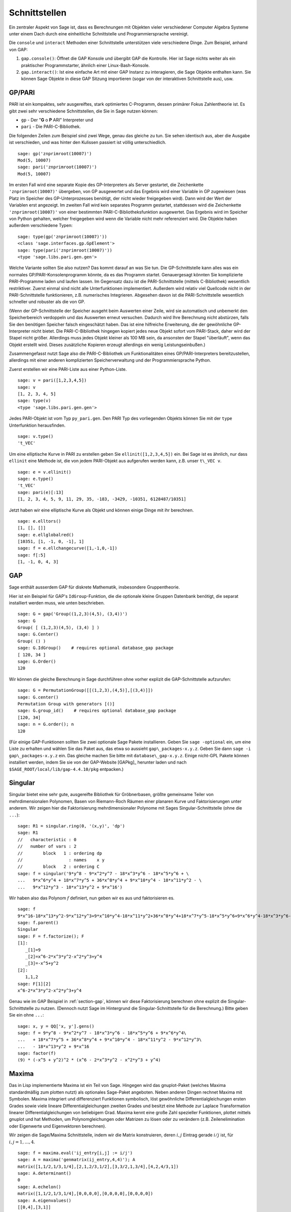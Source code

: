 **************
Schnittstellen
**************

Ein zentraler Aspekt von Sage ist, dass es Berechnungen mit Objekten
vieler verschiedener Computer Algebra Systeme unter einem Dach durch eine
einheitliche Schnittstelle und Programmiersprache vereinigt.

Die ``console`` und ``interact`` Methoden einer Schnittstelle unterstützen
viele verschiedene Dinge. Zum Beispiel, anhand von GAP:


#. ``gap.console()``: Öffnet die GAP Konsole und übergibt GAP die
   Kontrolle. Hier ist Sage nichts weiter als ein praktischer
   Programmstarter, ähnlich einer Linux-Bash-Konsole.

#. ``gap.interact()``: Ist eine einfache Art mit einer GAP Instanz
   zu interagieren, die Sage Objekte enthalten kann. Sie können Sage
   Objekte in diese GAP Sitzung importieren (sogar von der interaktiven
   Schnittstelle aus), usw.

.. index: PARI; GP

GP/PARI
=======

PARI ist ein kompaktes, sehr ausgereiftes, stark optimiertes C-Programm,
dessen primärer Fokus Zahlentheorie ist. Es gibt zwei sehr verschiedene
Schnittstellen, die Sie in Sage nutzen können:


-  ``gp`` - Der "**G** o **P** ARI" Interpreter und

-  ``pari`` - Die PARI-C-Bibliothek.


Die folgenden Zeilen zum Beispiel sind zwei Wege, genau das gleiche zu
tun. Sie sehen identisch aus, aber die Ausgabe ist verschieden, und was
hinter den Kulissen passiert ist völlig unterschiedlich.

::

    sage: gp('znprimroot(10007)')
    Mod(5, 10007)
    sage: pari('znprimroot(10007)')
    Mod(5, 10007)

Im ersten Fall wird eine separate Kopie des GP-Interpreters als Server
gestartet, die Zeichenkette ``'znprimroot(10007)'`` übergeben,
von GP ausgewertet und das Ergebnis wird einer Variable in GP zugewiesen
(was Platz im Speicher des GP-Unterprozesses benötigt, der nicht wieder
freigegeben wird). Dann wird der Wert der Variablen erst angezeigt.
Im zweiten Fall wird kein separates Programm gestartet, stattdessen
wird die Zeichenkette ``'znprimroot(10007)'`` von einer bestimmten
PARI-C-Bibliotheksfunktion ausgewertet. Das Ergebnis wird im Speicher
von Python gehalten, welcher freigegeben wird wenn die Variable nicht
mehr referenziert wird. Die Objekte haben außerdem verschiedene Typen:

::

    sage: type(gp('znprimroot(10007)'))
    <class 'sage.interfaces.gp.GpElement'>
    sage: type(pari('znprimroot(10007)'))
    <type 'sage.libs.pari.gen.gen'>

Welche Variante sollten Sie also nutzen? Das kommt darauf an was
Sie tun. Die GP-Schnittstelle kann alles was ein normales
GP/PARI-Konsolenprogramm könnte, da es das Programm
startet. Genauergesagt könnten Sie komplizierte PARI-Programme laden
und laufen lassen. Im Gegensatz dazu ist die PARI-Schnittstelle
(mittels C-Bibliothek) wesentlich restriktiver. Zuerst einmal sind
nicht alle Unterfunktionen implementiert. Außerdem
wird relativ viel Quellcode nicht in der PARI-Schnittstelle funktionieren,
z.B. numerisches Integrieren. Abgesehen davon ist die PARI-Schnittstelle
wesentlich schneller und robuster als die von GP.

(Wenn der GP-Schnittstelle der Speicher ausgeht beim Auswerten einer
Zeile, wird sie automatisch und unbemerkt den Speicherbereich
verdoppeln und das Auswerten erneut versuchen. Dadurch wird Ihre
Berechnung nicht abstürzen, falls Sie den benötigen Speicher falsch
eingeschätzt haben. Das ist eine  hilfreiche Erweiterung, die der
gewöhnliche GP-Interpreter nicht bietet. Die PARI-C-Bibliothek
hingegen kopiert jedes neue Objekt sofort vom PARI-Stack, daher wird
der Stapel nicht größer. Allerdings muss jedes Objekt kleiner als 100
MB sein, da ansonsten der Stapel "überläuft", wenn das Objekt erstellt
wird. Dieses zusätzliche Kopieren erzeugt allerdings ein wenig
Leistungseinbußen.)

Zusammengefasst nutzt Sage also die PARI-C-Bibliothek um Funktionalitäten
eines GP/PARI-Interpreters bereitzustellen, allerdings mit einer anderen
komplizierten Speicherverwaltung und der Programmiersprache Python.

Zuerst erstellen wir eine PARI-Liste aus einer Python-Liste.

::

    sage: v = pari([1,2,3,4,5])
    sage: v
    [1, 2, 3, 4, 5]
    sage: type(v)
    <type 'sage.libs.pari.gen.gen'>

Jedes PARI-Objekt ist vom Typ ``py_pari.gen``. Den PARI Typ des vorliegenden
Objekts können Sie mit der ``type`` Unterfunktion herausfinden.

.. link

::

    sage: v.type()
    't_VEC'

Um eine elliptische Kurve in PARI zu erstellen geben Sie
``ellinit([1,2,3,4,5])`` ein. Bei Sage ist es ähnlich, nur
dass ``ellinit`` eine Methode ist, die von jedem PARI-Objekt
aus aufgerufen werden kann, z.B. unser ``t\_VEC v``.

.. link

::

    sage: e = v.ellinit()
    sage: e.type()
    't_VEC'
    sage: pari(e)[:13]
    [1, 2, 3, 4, 5, 9, 11, 29, 35, -183, -3429, -10351, 6128487/10351]

Jetzt haben wir eine elliptische Kurve als Objekt und können einige
Dinge mit ihr berechnen.

.. link

::

    sage: e.elltors()
    [1, [], []]
    sage: e.ellglobalred()
    [10351, [1, -1, 0, -1], 1]
    sage: f = e.ellchangecurve([1,-1,0,-1])
    sage: f[:5]
    [1, -1, 0, 4, 3]

.. index: GAP

.. _section-gap:

GAP
===

Sage enthält ausserdem GAP für diskrete Mathematik, insbesondere
Gruppentheorie.

Hier ist ein Beispiel für GAP's ``IdGroup``-Funktion, die die optionale kleine
Gruppen Datenbank benötigt, die separat installiert werden muss, wie unten beschrieben.

::

    sage: G = gap('Group((1,2,3)(4,5), (3,4))')
    sage: G
    Group( [ (1,2,3)(4,5), (3,4) ] )
    sage: G.Center()
    Group( () )
    sage: G.IdGroup()    # requires optional database_gap package
    [ 120, 34 ]
    sage: G.Order()
    120

Wir können die gleiche Berechnung in Sage durchführen ohne vorher explizit
die GAP-Schnittstelle aufzurufen:

::

    sage: G = PermutationGroup([[(1,2,3),(4,5)],[(3,4)]])
    sage: G.center()
    Permutation Group with generators [()]
    sage: G.group_id()    # requires optional database_gap package
    [120, 34]
    sage: n = G.order(); n
    120

(Für einige GAP-Funktionen sollten Sie zwei optionale Sage Pakete
installieren. Geben Sie ``sage -optional`` ein, um eine Liste zu
erhalten und  wählen Sie das Paket aus, das etwa so aussieht
``gap\_packages-x.y.z``.
Geben Sie dann ``sage -i gap\_packages-x.y.z`` ein. Das gleiche machen
Sie bitte mit ``database\_gap-x.y.z``.
Einige nicht-GPL Pakete können installiert
werden, indem Sie sie von der GAP-Website [GAPkg]_ herunter laden und
nach ``$SAGE_ROOT/local/lib/gap-4.4.10/pkg`` entpacken.)


Singular
========

Singular bietet eine sehr gute, ausgereifte Bibliothek für Gröbnerbasen,
größte gemeinsame Teiler von mehrdimensionalen Polynomen, Basen von
Riemann-Roch Räumen einer planaren Kurve und Faktorisierungen unter anderem.
Wir zeigen hier die Faktorisierung mehrdimensionaler Polynome mit
Sages Singular-Schnittstelle (ohne die ``...``):

::

    sage: R1 = singular.ring(0, '(x,y)', 'dp')
    sage: R1
    //   characteristic : 0
    //   number of vars : 2
    //        block   1 : ordering dp
    //                  : names    x y
    //        block   2 : ordering C
    sage: f = singular('9*y^8 - 9*x^2*y^7 - 18*x^3*y^6 - 18*x^5*y^6 + \
    ...   9*x^6*y^4 + 18*x^7*y^5 + 36*x^8*y^4 + 9*x^10*y^4 - 18*x^11*y^2 - \
    ...   9*x^12*y^3 - 18*x^13*y^2 + 9*x^16')

Wir haben also das Polynom :math:`f` definiert, nun geben wir es aus und faktorisieren es.

.. link

::

    sage: f
    9*x^16-18*x^13*y^2-9*x^12*y^3+9*x^10*y^4-18*x^11*y^2+36*x^8*y^4+18*x^7*y^5-18*x^5*y^6+9*x^6*y^4-18*x^3*y^6-9*x^2*y^7+9*y^8
    sage: f.parent()
    Singular
    sage: F = f.factorize(); F
    [1]:
       _[1]=9
       _[2]=x^6-2*x^3*y^2-x^2*y^3+y^4
       _[3]=-x^5+y^2
    [2]:
       1,1,2
    sage: F[1][2]
    x^6-2*x^3*y^2-x^2*y^3+y^4

Genau wie im GAP Beispiel in :ref:`section-gap`, können wir diese Faktorisierung
berechnen ohne explizit die Singular-Schnittstelle zu nutzen.
(Dennoch nutzt Sage im Hintergrund die Singular-Schnittstelle für die Berechnung.)
Bitte geben Sie ein ohne ``...``:

::

    sage: x, y = QQ['x, y'].gens()
    sage: f = 9*y^8 - 9*x^2*y^7 - 18*x^3*y^6 - 18*x^5*y^6 + 9*x^6*y^4\
    ...   + 18*x^7*y^5 + 36*x^8*y^4 + 9*x^10*y^4 - 18*x^11*y^2 - 9*x^12*y^3\
    ...   - 18*x^13*y^2 + 9*x^16
    sage: factor(f)
    (9) * (-x^5 + y^2)^2 * (x^6 - 2*x^3*y^2 - x^2*y^3 + y^4)

.. _section-maxima:

Maxima
======

Das in Lisp implementierte Maxima ist ein Teil von Sage. Hingegen wird
das gnuplot-Paket (welches Maxima standardmäßig zum plotten nutzt) als
optionales Sage-Paket angeboten. Neben anderen Dingen rechnet Maxima
mit Symbolen. Maxima integriert und differenziert Funktionen
symbolisch, löst gewöhnliche Differentialgleichungen ersten Grades
sowie viele lineare Differentialgleichungen zweiten Grades und besitzt
eine Methode zur Laplace Transformation linearer
Differentialgleichungen von beliebigem Grad. Maxima kennt eine große
Zahl spezieller Funktionen, plottet mittels gnuplot und hat Methoden,
um Polynomgleichungen oder Matrizen zu lösen oder zu verändern
(z.B. Zeilenelimination oder Eigenwerte und Eigenvektoren berechnen).

Wir zeigen die Sage/Maxima Schnittstelle, indem wir die Matrix konstruieren,
deren :math:`i,j` Eintrag gerade :math:`i/j` ist, für :math:`i,j=1,\ldots,4`.

::

    sage: f = maxima.eval('ij_entry[i,j] := i/j')
    sage: A = maxima('genmatrix(ij_entry,4,4)'); A
    matrix([1,1/2,1/3,1/4],[2,1,2/3,1/2],[3,3/2,1,3/4],[4,2,4/3,1])
    sage: A.determinant()
    0
    sage: A.echelon()
    matrix([1,1/2,1/3,1/4],[0,0,0,0],[0,0,0,0],[0,0,0,0])
    sage: A.eigenvalues()
    [[0,4],[3,1]]
    sage: A.eigenvectors()
    [[[0,4],[3,1]],[[[1,0,0,-4],[0,1,0,-2],[0,0,1,-4/3]],[[1,2,3,4]]]]

Hier ein anderes Beispiel:

::

    sage: A = maxima("matrix ([1, 0, 0], [1, -1, 0], [1, 3, -2])")
    sage: eigA = A.eigenvectors()
    sage: V = VectorSpace(QQ,3)
    sage: eigA
    [[[-2,-1,1],[1,1,1]],[[[0,0,1]],[[0,1,3]],[[1,1/2,5/6]]]]
    sage: v1 = V(sage_eval(repr(eigA[1][0][0]))); lambda1 = eigA[0][0][0]
    sage: v2 = V(sage_eval(repr(eigA[1][1][0]))); lambda2 = eigA[0][0][1]
    sage: v3 = V(sage_eval(repr(eigA[1][2][0]))); lambda3 = eigA[0][0][2]

    sage: M = MatrixSpace(QQ,3,3)
    sage: AA = M([[1,0,0],[1, - 1,0],[1,3, - 2]])
    sage: b1 = v1.base_ring()
    sage: AA*v1 == b1(lambda1)*v1
    True
    sage: b2 = v2.base_ring()
    sage: AA*v2 == b2(lambda2)*v2
    True
    sage: b3 = v3.base_ring()
    sage: AA*v3 == b3(lambda3)*v3
    True

Zuletzt noch ein Beispiel wie man Sage zum Plotten mittels
``openmath`` nutzt. Einige von ihnen wurden (verändert) aus dem Maxima
Benutzerhandbuch entnommen.

Ein 2D-Plot verschiedener Funktionen (ohne ``...`` eingeben):

::

    sage: maxima.plot2d('[cos(7*x),cos(23*x)^4,sin(13*x)^3]','[x,0,1]',\
    ...   '[plot_format,openmath]') # not tested

Ein "live" 3D-Plot, den man mit der Maus bewegen kann:

::

    sage: maxima.plot3d ("2^(-u^2 + v^2)", "[u, -3, 3]", "[v, -2, 2]",\
    ...   '[plot_format, openmath]') # not tested
    sage: maxima.plot3d("atan(-x^2 + y^3/4)", "[x, -4, 4]", "[y, -4, 4]",\
    ...   "[grid, 50, 50]",'[plot_format, openmath]') # not tested

Der nächste Plot ist das berühmte Möbiusband:

::

    sage: maxima.plot3d("[cos(x)*(3 + y*cos(x/2)), sin(x)*(3 + y*cos(x/2)),\
    ...   y*sin(x/2)]", "[x, -4, 4]", "[y, -4, 4]",\
    ...   '[plot_format, openmath]') # not tested

Und der letzte ist die berühmte Kleinsche Flasche:

::

    sage: maxima("expr_1: 5*cos(x)*(cos(x/2)*cos(y) + sin(x/2)*sin(2*y)+ 3.0)\
    ...   - 10.0")
    5*cos(x)*(sin(x/2)*sin(2*y)+cos(x/2)*cos(y)+3.0)-10.0
    sage: maxima("expr_2: -5*sin(x)*(cos(x/2)*cos(y) + sin(x/2)*sin(2*y)+ 3.0)")
    -5*sin(x)*(sin(x/2)*sin(2*y)+cos(x/2)*cos(y)+3.0)
    sage: maxima("expr_3: 5*(-sin(x/2)*cos(y) + cos(x/2)*sin(2*y))")
    5*(cos(x/2)*sin(2*y)-sin(x/2)*cos(y))
    sage: maxima.plot3d ("[expr_1, expr_2, expr_3]", "[x, -%pi, %pi]",\
    ...   "[y, -%pi, %pi]", "['grid, 40, 40]",\
    ...   '[plot_format, openmath]') # not tested
